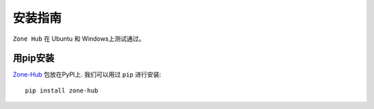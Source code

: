 .. _installation:

==============
 安装指南
==============

``Zone Hub`` 在 Ubuntu 和 Windows上测试通过。

.. _installation_pip:

用pip安装
=========

`Zone-Hub <https://pypi.org/project/zone-hub/>`__ 包放在PyPI上. 我们可以用过 ``pip`` 进行安装::

    pip install zone-hub

